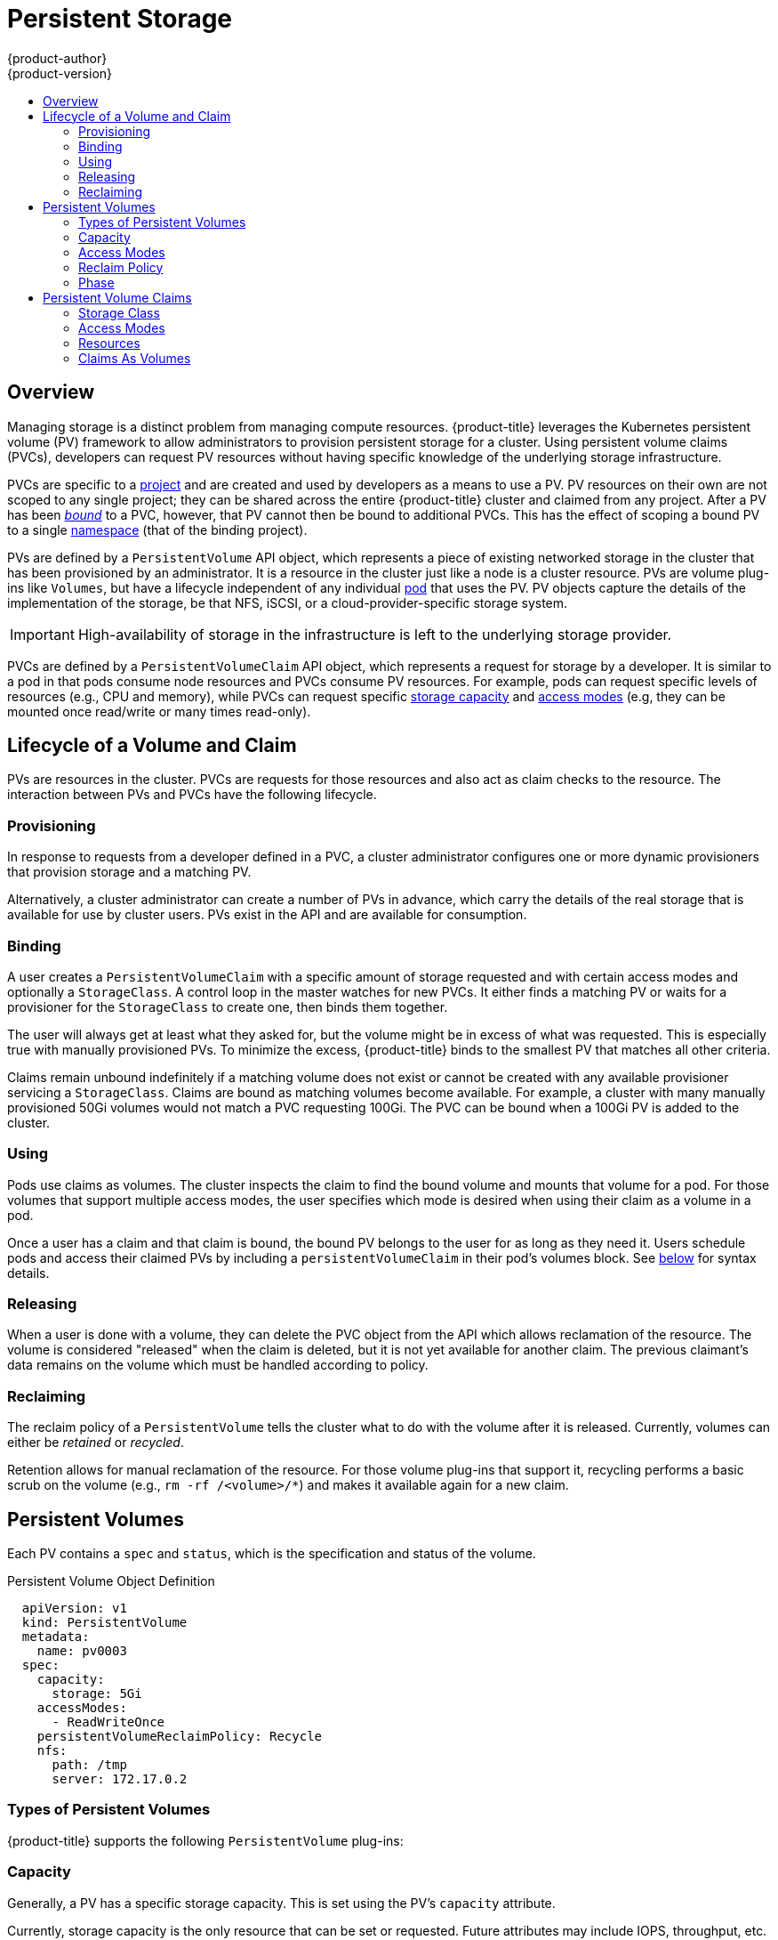 [[architecture-additional-concepts-storage]]
= Persistent Storage
{product-author}
{product-version}
:data-uri:
:icons:
:experimental:
:toc: macro
:toc-title:
:prewrap!:

toc::[]

== Overview

Managing storage is a distinct problem from managing compute resources.
{product-title} leverages the Kubernetes persistent volume (PV) framework to allow
administrators to provision persistent storage for a cluster. Using persistent
volume claims (PVCs), developers can request PV resources without having
specific knowledge of the underlying storage infrastructure.

PVCs are specific to a
xref:../../architecture/core_concepts/projects_and_users.adoc#projects[project]
and are created and used by developers as a means to use a PV. PV resources on
their own are not scoped to any single project; they can be shared across the
entire {product-title} cluster and claimed from any project. After a PV has been
xref:binding[_bound_] to a PVC, however, that PV cannot then be bound to
additional PVCs. This has the effect of scoping a bound PV to a single
xref:../../architecture/core_concepts/projects_and_users.adoc#namespaces[namespace]
(that of the binding project).

PVs are defined by a `PersistentVolume` API object, which represents a piece
of existing networked storage in the cluster that has been provisioned by an
administrator. It is a resource in the cluster just like a node is a cluster
resource. PVs are volume plug-ins like `Volumes`, but have a lifecycle
independent of any individual
xref:../core_concepts/pods_and_services.adoc#pods[pod] that uses the PV. PV
objects capture the details of the implementation of the storage, be that NFS,
iSCSI, or a cloud-provider-specific storage system.

[IMPORTANT]
====
High-availability of storage in the infrastructure is left to the underlying
storage provider.
====

PVCs are defined by a `PersistentVolumeClaim` API object, which represents a
request for storage by a developer. It is similar to a pod in that pods consume
node resources and PVCs consume PV resources. For example, pods can request
specific levels of resources (e.g., CPU and memory), while PVCs can request
specific xref:pv-capacity[storage capacity] and xref:pv-access-modes[access
modes] (e.g, they can be mounted once read/write or many times read-only).

[[lifecycle-of-a-volume-and-claim]]

== Lifecycle of a Volume and Claim

PVs are resources in the cluster. PVCs are requests for those resources and also
act as claim checks to the resource. The interaction between PVs and PVCs have
the following lifecycle.

[[provisioning]]

=== Provisioning

In response to requests from a developer defined in a PVC, a cluster
administrator configures one or more dynamic provisioners that provision storage
and a matching PV.

Alternatively, a cluster administrator can create a number of PVs in advance,
which carry the details of the real storage that is available for use by cluster
users. PVs exist in the API and are available for consumption.

[[binding]]

=== Binding

A user creates a `PersistentVolumeClaim` with a specific amount of storage
requested and with certain access modes and optionally a `StorageClass`. A
control loop in the master watches for new PVCs. It either finds a matching PV
or waits for a provisioner for the `StorageClass` to create one, then binds them
together.

The user will always get at least what they asked for, but the volume might be
in excess of what was requested. This is especially true with manually
provisioned PVs. To minimize the excess, {product-title} binds to the smallest
PV that matches all other criteria.

Claims remain unbound indefinitely if a matching volume does not exist or cannot
be created with any available provisioner servicing a `StorageClass`. Claims
are bound as matching volumes become available. For example, a cluster
with many manually provisioned 50Gi volumes would not match a PVC requesting
100Gi. The PVC can be bound when a 100Gi PV is added to the cluster.

[[using]]

=== Using

Pods use claims as volumes. The cluster inspects the claim to find the bound
volume and mounts that volume for a pod. For those volumes that support multiple
access modes, the user specifies which mode is desired when using their claim as
a volume in a pod.

Once a user has a claim and that claim is bound, the bound PV belongs to the
user for as long as they need it. Users schedule pods and access their claimed
PVs by including a `persistentVolumeClaim` in their pod's volumes block. See
xref:pvc-claims-as-volumes[below] for syntax details.

[[releasing]]

=== Releasing

When a user is done with a volume, they can delete the PVC object from the API
which allows reclamation of the resource. The volume is considered "released"
when the claim is deleted, but it is not yet available for another claim. The
previous claimant's data remains on the volume which must be handled according
to policy.

[[reclaiming]]

=== Reclaiming

The reclaim policy of a `PersistentVolume` tells the cluster what to do with
the volume after it is released. Currently, volumes can either be _retained_ or
_recycled_.

Retention allows for manual reclamation of the resource. For those volume
plug-ins that support it, recycling performs a basic scrub on the volume (e.g.,
`rm -rf /<volume>/*`) and makes it available again for a new claim.

[[persistent-volumes]]

== Persistent Volumes

Each PV contains a `spec` and `status`, which is the specification and
status of the volume.

.Persistent Volume Object Definition
[source,yaml]
----
  apiVersion: v1
  kind: PersistentVolume
  metadata:
    name: pv0003
  spec:
    capacity:
      storage: 5Gi
    accessModes:
      - ReadWriteOnce
    persistentVolumeReclaimPolicy: Recycle
    nfs:
      path: /tmp
      server: 172.17.0.2

----

[[types-of-persistent-volumes]]

=== Types of Persistent Volumes

{product-title} supports the following `PersistentVolume` plug-ins:

ifdef::openshift-enterprise,openshift-origin[]
- xref:../../install_config/persistent_storage/persistent_storage_nfs.adoc#install-config-persistent-storage-persistent-storage-nfs[NFS]
- xref:../../rest_api/kubernetes_v1.adoc#v1-hostpathvolumesource[HostPath]
- xref:../../install_config/persistent_storage/persistent_storage_glusterfs.adoc#install-config-persistent-storage-persistent-storage-glusterfs[GlusterFS]
- xref:../../install_config/persistent_storage/persistent_storage_ceph_rbd.adoc#install-config-persistent-storage-persistent-storage-ceph-rbd[Ceph
RBD]
- xref:../../install_config/persistent_storage/persistent_storage_cinder.adoc#install-config-persistent-storage-persistent-storage-cinder[OpenStack
Cinder]
- xref:../../install_config/persistent_storage/persistent_storage_aws.adoc#install-config-persistent-storage-persistent-storage-aws[AWS Elastic Block Store (EBS)]
- xref:../../install_config/persistent_storage/persistent_storage_gce.adoc#install-config-persistent-storage-persistent-storage-gce[GCE
Persistent Disk]
- xref:../../install_config/persistent_storage/persistent_storage_iscsi.adoc#install-config-persistent-storage-persistent-storage-iscsi[iSCSI]
- xref:../../install_config/persistent_storage/persistent_storage_fibre_channel.adoc#install-config-persistent-storage-persistent-storage-fibre-channel[Fibre Channel]
- xref:../../install_config/persistent_storage/persistent_storage_azure.adoc#install-config-persistent-storage-persistent-storage-azure[Azure Disk]
- xref:../../install_config/persistent_storage/persistent_storage_azure_file.adoc#install-config-persistent-storage-persistent-storage-azure-file[Azure File]
endif::[]

ifdef::openshift-dedicated,openshift-online[]
- NFS
- HostPath
- GlusterFS
- Ceph RBD
- OpenStack Cinder
- AWS Elastic Block Store (EBS)
- GCE Persistent Disk
- iSCSI
- Fibre Channel
- Azure Disk
- Azure File
endif::[]

[[pv-capacity]]

=== Capacity

Generally, a PV has a specific storage capacity. This is set using the
PV's `capacity` attribute.

Currently, storage capacity is the only resource that can be set or requested.
Future attributes may include IOPS, throughput, etc.

[[pv-access-modes]]

=== Access Modes

A `PersistentVolume` can be mounted on a host in any way supported by the
resource provider. Providers will have different capabilities and each PV's
access modes are set to the specific modes supported by that particular volume.
For example, NFS can support multiple read/write clients, but a specific NFS PV
might be exported on the server as read-only. Each PV gets its own set of access
modes describing that specific PV's capabilities.

Claims are matched to volumes with similar access modes. The only two matching
criteria are access modes and size. A claim's access modes represent a request.
Therefore, the user may be granted more, but never less. For example, if a claim
requests RWO, but the only volume available was an NFS PV (RWO+ROX+RWX), the
claim would match NFS because it supports RWO.

Direct matches are always attempted first. The volume's modes must match or
contain more modes than you requested. The size must be greater than or equal to
what is expected. If two types of volumes (NFS and iSCSI, for example) both have
the same set of access modes, then either of them will match a claim with those
modes. There is no ordering between types of volumes and no way to choose one
type over another.

All volumes with the same modes are grouped, then sorted by size (smallest to
largest). The binder gets the group with matching modes and iterates over each
(in size order) until one size matches.

The access modes are:

[cols="1,1,3",options="header"]
|===

|Access Mode |CLI Abbreviation |Description

|ReadWriteOnce
|`RWO`
|The volume can be mounted as read-write by a single node.

|ReadOnlyMany
|`ROX`
|The volume can be mounted read-only by many nodes.

|ReadWriteMany
|`RWX`
|The volume can be mounted as read-write by many nodes.

|===

[IMPORTANT]
====
A volume's `AccessModes` are descriptors of the volume's capabilities. They
are not enforced constraints. The storage provider is responsible for runtime
errors resulting from invalid use of the resource.

For example, a GCE Persistent Disk has `AccessModes` *ReadWriteOnce* and
*ReadOnlyMany*. The user must mark their claims as `read-only` if they want to
take advantage of the volume's ability for ROX. Errors in the provider show up
at runtime as mount errors.

iSCSI and Fibre Channel volumes do not have any fencing mechanisms yet. You must
ensure the volumes are only used by one node at a time. In certain situations,
such as draining a node, the volumes may be used simultaneously by two nodes.
Before draining the node, first ensure the pods that use these volumes are
deleted.
====

The table below lists the access modes supported by different persistent volumes:

.Supported Access Modes for Persistent Volumes
[cols=",^v,^v,^v", width="100%",options="header"]
|===
|Volume Plugin  |ReadWriteOnce  |ReadOnlyMany  |ReadWriteMany
|AWS EBS  | X | - |  -
|Azure File | X | X | X
|Azure Disk | X | - | -
|Ceph RBD  | X | X |  -
|Fiber Channel  | X | X |  -
|GCE Persistent Disk  | X | - |  -
|GlusterFS  | X | X |  X
|HostPath  | X | - |  -
|iSCSI  | X | X |  -
|NFS  | X | X | X
|Openstack Cinder  | X | - |  -
|===

[NOTE]
====
 * If pods rely on AWS EBS, GCE Persistent Disks, or Openstack Cinder PVs, use a xref:../../dev_guide/deployments/deployment_strategies.adoc#recreate-strategy[recreate deployment strategy]
====

ifdef::openshift-dedicated,openshift-online[]
[[pv-restrictions]]

=== {product-title} Restrictions

The following restrictions apply when using persistent volumes with {product-title}:
endif::[]

ifdef::openshift-dedicated[]
[IMPORTANT]
====
 * PVs are provisioned with either EBS volumes (AWS) or GCP storage (GCP), depending on where the cluster is provisioned.
 * Only RWO access mode is applicable, since EBS volumes and GCE Persistent Disks cannot be mounted to multiple nodes.
 * *emptyDir* has the same lifecycle as the pod:
   ** *emptyDir* volumes survive container crashes/restarts.
   ** *emptyDir* volumes are deleted when the pod is deleted.
====
endif::[]

ifdef::openshift-online[]
[IMPORTANT]
====
 * PVs are provisioned with EBS volumes (AWS).
 * Only RWO access access mode is applicable, since EBS volumes and GCE Persistent Disks cannot be mounted to to multiple nodes.
 * Docker volumes are disabled.
   ** VOLUME directive without a mapped external volume fails to be instantiated.
 * *emptyDir* is restricted to 512 Mi per project (group) per node.
   ** If there is a single pod for a project on a particular node, then the pod can consume up to 512 Mi of *emptyDir* storage.
   ** If there are multiple pods for a project on a particular node, then those pods will share the 512 Mi of *emptyDir* storage.
 *  *emptyDir* has the same lifecycle as the pod:
   ** *emptyDir* volumes survive container crashes/restarts.
   ** *emptyDir* volumes are deleted when the pod is deleted.
====
endif::[]


[[pv-reclaim-policy]]

=== Reclaim Policy

The current reclaim policies are:

[cols="1,2",options="header"]
|===

|Reclaim Policy |Description

|Retain
|Manual reclamation

|Recycle
|Basic scrub (e.g, `rm -rf /<volume>/*`)

|===

[NOTE]
====
Currently, only NFS and HostPath support the 'Recycle' reclaim policy.
====

[[pv-phase]]

=== Phase

A volumes can be found in one of the following phases:

[cols="1,2",options="header"]
|===

|Phase |Description

|Available
|A free resource that is not yet bound to a claim.

|Bound
|The volume is bound to a claim.

|Released
|The claim has been deleted, but the resource is not yet reclaimed by the
cluster.

|Failed
|The volume has failed its automatic reclamation.

|===

The CLI shows the name of the PVC bound to the PV.

[[persistent-volume-claims]]

== Persistent Volume Claims

Each PVC contains a `spec` and `status`, which is the specification and
status of the claim.

.Persistent Volume Claim Object Definition
[source,yaml]
----
kind: PersistentVolumeClaim
apiVersion: v1
metadata:
  name: myclaim
  annotations:
    volume.beta.kubernetes.io/storage-class: gold
spec:
  accessModes:
    - ReadWriteOnce
  resources:
    requests:
      storage: 8Gi

----

[[pvc-storage-class]]
=== Storage Class

Claims can optionally request a specific `StorageClass` by specifying its name
in the `storageClassName` attribute. Only PVs of the requested class, ones with
the same `storageClassName` as the PVC, can be bound to the PVC. The cluster
administrator can configure dynamic provisioners to service one or more storage
classes. They create a PV on demand that matches the specifications in the PVC,
if they are able.

The cluster administrator can also set a default `StorageClass` for all PVCs.
When a default storage class is configured, the PVC must explicitly ask for
`StorageClass` or `storageClassName` annotations set to `""` to get bound to a
PV with a no storage class.

[[pvc-access-modes]]
=== Access Modes

Claims use the same conventions as volumes when requesting storage with specific
access modes.

[[pvc-resources]]

=== Resources

Claims, like pods, can request specific quantities of a resource. In this case,
the request is for storage. The same resource model applies to both volumes and claims.

[[pvc-claims-as-volumes]]

=== Claims As Volumes

Pods access storage by using the claim as a volume. Claims must exist in the
same namespace as the pod using the claim. The cluster finds the claim in the
pod's namespace and uses it to get the `PersistentVolume` backing the claim.
The volume is then mounted to the host and into the pod:

[source,yaml]
----
kind: Pod
apiVersion: v1
metadata:
  name: mypod
spec:
  containers:
    - name: myfrontend
      image: dockerfile/nginx
      volumeMounts:
      - mountPath: "/var/www/html"
        name: mypd
  volumes:
    - name: mypd
      persistentVolumeClaim:
        claimName: myclaim

----
